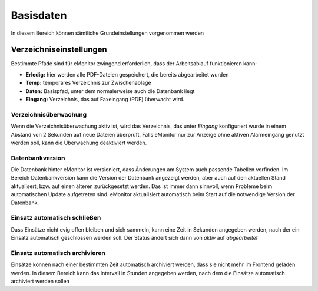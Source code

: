 Basisdaten
==========

In diesem Bereich können sämtliche Grundeinstellungen vorgenommen werden

Verzeichniseinstellungen
------------------------

Bestimmte Pfade sind für eMonitor zwingend erforderlich, dass der Arbeitsablauf funktionieren kann:

- **Erledig:** hier werden alle PDF-Dateien gespeichert, die bereits abgearbeitet wurden
- **Temp:** temporäres Verzeichnis zur Zwischenablage
- **Daten:** Basispfad, unter dem normalerweise auch die Datenbank liegt
- **Eingang:** Verzeichnis, das auf Faxeingang (PDF) überwacht wird.

Verzeichnisüberwachung
^^^^^^^^^^^^^^^^^^^^^^

Wenn die Verzeichnisüberwachung aktiv ist, wird das Verzeichnis, das unter *Eingang* konfiguriert wurde in einem 
Abstand von 2 Sekunden auf neue Dateien überprüft. Falls eMonitor nur zur Anzeige ohne aktiven Alarmeingang genutzt 
werden soll, kann die Überwachung deaktiviert werden.

Datenbankversion
^^^^^^^^^^^^^^^^

Die Datenbank hinter eMonitor ist versioniert, dass Änderungen am System auch passende Tabellen vorfinden. Im Bereich 
Datenbankversion kann die Version der Datenbank angezeigt werden, aber auch auf den aktuellen Stand aktualisert, bzw. 
auf einen älteren zurückgesetzt werden. Das ist immer dann sinnvoll, wenn Probleme beim automatischen Update 
aufgetreten sind. eMonitor aktualisiert automatisch beim Start auf die notwendige Version der Datenbank.

Einsatz automatisch schließen
^^^^^^^^^^^^^^^^^^^^^^^^^^^^^

Dass Einsätze nicht evig offen bleiben und sich sammeln, kann eine Zeit in Sekunden angegeben werden, nach der ein 
Einsatz automatisch geschlossen werden soll. Der Status ändert sich dann von *aktiv* auf *abgearbeitet*

Einsatz automatisch archivieren
^^^^^^^^^^^^^^^^^^^^^^^^^^^^^^^

Einsätze können nach einer bestimmten Zeit automatisch archiviert werden, dass sie nicht mehr im Frontend geladen 
werden. In diesem Bereich kann das Intervall in Stunden angegeben werden, nach dem die Einsätze automatisch archiviert 
werden sollen
